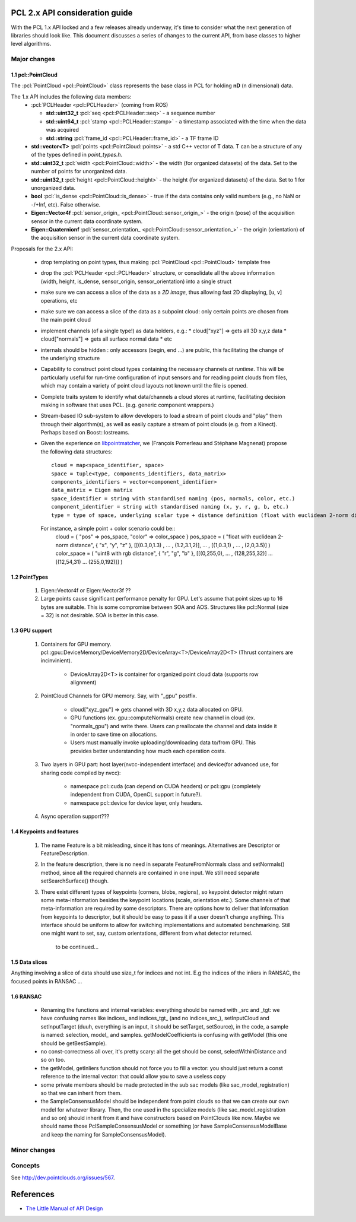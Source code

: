 .. _pcl2:

PCL 2.x API consideration guide
-------------------------------

With the PCL 1.x API locked and a few releases already underway, it's time to
consider what the next generation of libraries should look like. This document
discusses a series of changes to the current API, from base classes to higher
level algorithms.

Major changes
=============

1.1 pcl::PointCloud
^^^^^^^^^^^^^^^^^^^

The :pcl:`PointCloud <pcl::PointCloud>` class represents the base class in PCL
for holding **nD** (n dimensional) data. 

The 1.x API includes the following data members:
 * :pcl:`PCLHeader <pcl::PCLHeader>` (coming from ROS)

   * **std::uint32_t** :pcl:`seq <pcl::PCLHeader::seq>` - a sequence number
   * **std::uint64_t** :pcl:`stamp <pcl::PCLHeader::stamp>` - a timestamp associated with the time when the data was acquired
   * **std::string** :pcl:`frame_id <pcl::PCLHeader::frame_id>` - a TF frame ID

 * **std::vector<T>** :pcl:`points <pcl::PointCloud::points>` - a std C++ vector of T data. T can be a structure of any of the types defined in `point_types.h`.

 * **std::uint32_t** :pcl:`width <pcl::PointCloud::width>` - the width (for organized datasets) of the data. Set to the number of points for unorganized data.
 * **std::uint32_t** :pcl:`height <pcl::PointCloud::height>` - the height (for organized datasets) of the data. Set to 1 for unorganized data.
 * **bool** :pcl:`is_dense <pcl::PointCloud::is_dense>` - true if the data contains only valid numbers (e.g., no NaN or -/+Inf, etc). False otherwise.

 * **Eigen::Vector4f** :pcl:`sensor_origin_ <pcl::PointCloud::sensor_origin_>` - the origin (pose) of the acquisition sensor in the current data coordinate system.
 * **Eigen::Quaternionf** :pcl:`sensor_orientation_ <pcl::PointCloud::sensor_orientation_>` - the origin (orientation) of the acquisition sensor in the current data coordinate system.


Proposals for the 2.x API:

 * drop templating on point types, thus making :pcl:`PointCloud <pcl::PointCloud>` template free
 * drop the :pcl:`PCLHeader <pcl::PCLHeader>` structure, or consolidate all the above information (width, height, is_dense, sensor_origin, sensor_orientation) into a single struct
 * make sure we can access a slice of the data as a *2D image*, thus allowing fast 2D displaying, [u, v] operations, etc
 * make sure we can access a slice of the data as a subpoint cloud: only certain points are chosen from the main point cloud
 * implement channels (of a single type!) as data holders, e.g.:
   * cloud["xyz"] => gets all 3D x,y,z data
   * cloud["normals"] => gets all surface normal data
   * etc
 * internals should be hidden : only accessors (begin, end ...) are public, this facilitating the change of the underlying structure
 * Capability to construct point cloud types containing the necessary channels
   *at runtime*. This will be particularly useful for run-time configuration of
   input sensors and for reading point clouds from files, which may contain a
   variety of point cloud layouts not known until the file is opened.
 * Complete traits system to identify what data/channels a cloud stores at
   runtime, facilitating decision making in software that uses PCL. (e.g.
   generic component wrappers.)
 * Stream-based IO sub-system to allow developers to load a stream of point
   clouds and "play" them through their algorithm(s), as well as easily capture
   a stream of point clouds (e.g. from a Kinect). Perhaps based on
   Boost::Iostreams.
 * Given the experience on `libpointmatcher <https://github.com/ethz-asl/libpointmatcher>`_,
   we (François Pomerleau and Stéphane Magnenat) propose the following data structures::
     cloud = map<space_identifier, space>
     space = tuple<type, components_identifiers, data_matrix>
     components_identifiers = vector<component_identifier>
     data_matrix = Eigen matrix
     space_identifier = string with standardised naming (pos, normals, color, etc.)
     component_identifier = string with standardised naming (x, y, r, g, b, etc.)
     type = type of space, underlying scalar type + distance definition (float with euclidean 2-norm distance, float representing gaussians with Mahalanobis distance, binary with manhattan distance, float with euclidean infinity norm distance, etc.)
   For instance, a simple point + color scenario could be::
     cloud = { "pos" => pos_space, "color" => color_space }
     pos_space = ( "float with euclidean 2-norm distance", { "x", "y", "z" }, [[(0.3,0,1.3) , ... , (1.2,3.1,2)], ... , [(1,0.3,1) , ... , (2,0,3.5)] )
     color_space = ( "uint8 with rgb distance", { "r", "g", "b" }, [[(0,255,0), ... , (128,255,32)] ... [(12,54,31) ... (255,0,192)]] )

1.2 PointTypes 
^^^^^^^^^^^^^^

  #. Eigen::Vector4f or Eigen::Vector3f ??
  
  #. Large points cause significant performance penalty for GPU. Let's assume that point sizes up to 16 bytes are suitable. This is some compromise between SOA and AOS. Structures like pcl::Normal (size = 32) is not desirable. SOA is better in this case.


1.3 GPU support
^^^^^^^^^^^^^^^
 #. Containers for GPU memory. pcl::gpu::DeviceMemory/DeviceMemory2D/DeviceArray<T>/DeviceArray2D<T> (Thrust containers are incinvinient).         
 
      * DeviceArray2D<T> is container for organized point cloud data (supports row alignment)
  
 #. PointCloud Channels for GPU memory. Say, with "_gpu" postfix.
 
     * cloud["xyz_gpu"] => gets channel with 3D x,y,z data allocated on GPU.     
     * GPU functions (ex. gpu::computeNormals) create new channel in cloud (ex. "normals_gpu") and write there. Users can preallocate the channel and data inside it in order to save time on allocations.
     * Users must manually invoke uploading/downloading data to/from GPU. This provides better understanding how much each operation costs.
          
 #. Two layers in GPU part:  host layer(nvcc-independent interface) and device(for advanced use, for sharing code compiled by nvcc):
 
     * namespace pcl::cuda (can depend on CUDA headers) or pcl::gpu (completely independent from CUDA, OpenCL support in future?).
     * namespace pcl::device for device layer, only headers.
      
 #. Async operation support???
     

1.4 Keypoints and features 
^^^^^^^^^^^^^^^^^^^^^^^^^^
 #. The name Feature is a bit misleading, since it has tons of meanings. Alternatives are Descriptor or FeatureDescription.
 #. In the feature description, there is no need in separate FeatureFromNormals class and setNormals() method, since all the required channels are contained in one input. We still need separate setSearchSurface() though.
 #. There exist different types of keypoints (corners, blobs, regions), so keypoint detector might return some meta-information besides the keypoint locations (scale, orientation etc.). Some channels of that meta-information are required by some descriptors. There are options how to deliver that information from keypoints to descriptor, but it should be easy to pass it if a user doesn't change anything. This interface should be uniform to allow for switching implementations and automated benchmarking. Still one might want to set, say, custom orientations, different from what detector returned. 
	
	to be continued...

1.5 Data slices
^^^^^^^^^^^^^^^
Anything involving a slice of data should use size_t for indices and not int. E.g the indices of the inliers in RANSAC, the focused points in RANSAC ...

1.6 RANSAC
^^^^^^^^^^
 * Renaming the functions and internal variables: everything should be named with _src and _tgt: we have confusing names like \indices_ and \indices_tgt_ (and no \indices_src_), setInputCloud and setInputTarget (duuh, everything is an input, it should be setTarget, setSource), in the code, a sample is named: selection, \model_ and samples. getModelCoefficients is confusing with getModel (this one should be getBestSample).
 * no const-correctness all over, it's pretty scary: all the get should be const, selectWithinDistance and so on too.
 * the getModel, getInliers function should not force you to fill a vector: you should just return a const reference to the internal vector: that could allow you to save a useless copy
 * some private members should be made protected in the sub sac models (like sac_model_registration) so that we can inherit from them.
 * the SampleConsensusModel should be independent from point clouds so that we can create our own model for whatever library. Then, the one used in the specialize models (like sac_model_registration and so on) should inherit from it and have constructors based on PointClouds like now. Maybe we should name those PclSampleConsensusModel or something (or have SampleConsensusModelBase and keep the naming for SampleConsensusModel).

Minor changes
=============

Concepts
========
See http://dev.pointclouds.org/issues/567.

References
----------
- `The Little Manual of API Design <www4.in.tum.de/~blanchet/api-design.pdf>`_
